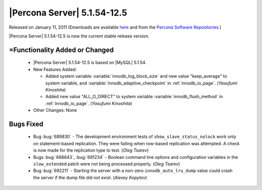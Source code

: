 .. rn:: 5.1.54-12.5

============================
|Percona Server| 5.1.54-12.5
============================

Released on January 11, 2011 (Downloads are available `here <http://www.percona.com/downloads/Percona-Server-5.1/Percona-Server-5.1.54-12.5/>`_ and from the `Percona Software Repositories <http://www.percona.com/docs/wiki/repositories:start>`_.)

|Percona Server| 5.1.54-12.5 is now the current stable release version.

=Functionality Added or Changed
===============================

  * |Percona Server| 5.1.54-12.5 is based on |MySQL| 5.1.54.

  * New Features Added:

    * Added system variable :variable:`innodb_log_block_size` and new value "keep_average" to system variable, and :variable:`innodb_adaptive_checkpoint` in :ref:`innodb_io_page`. (*Yasufumi Kinoshita*)

    * Added new value "ALL_O_DIRECT" to system variable :variable:`innodb_flush_method` in :ref:`innodb_io_page`. (*Yasufumi Kinoshita*)

  * Other Changes: None

Bugs Fixed
===========

  * Bug :bug:`689830` - The development environment tests of ``show_slave_status_nolock`` work only on statement-based replication. They were failing when row-based replication was attempted. A check is now made for the replication type to test.  (*Oleg Tsarev*)

  * Bugs :bug:`688643`, :bug:`691234` - Boolean command line options and configuration variables in the ``slow_extended`` patch were not being processed properly. (*Oleg Tsarev*)

  * Bug :bug:`692211` - Starting the server with a non-zero ``innodb_auto_lru_dump`` value could crash the server if the dump file did not exist. (*Alexey Kopytov*)
